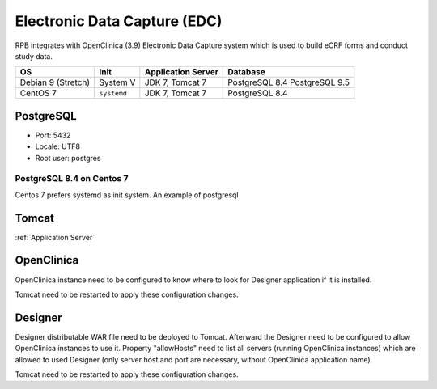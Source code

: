 Electronic Data Capture (EDC)
=============================

RPB integrates with OpenClinica (3.9) Electronic Data Capture system which is used to build eCRF forms and conduct study data.

================== =========== ================== ==============
OS                 Init        Application Server Database
================== =========== ================== ==============
Debian 9 (Stretch) System V    JDK 7, Tomcat 7    PostgreSQL 8.4
                                                  PostgreSQL 9.5

CentOS 7           ``systemd`` JDK 7, Tomcat 7    PostgreSQL 8.4
================== =========== ================== ==============

PostgreSQL
----------

- Port: 5432
- Locale: UTF8
- Root user: postgres

.. code-block:: bash
	:caption: Create clinica role and openclinica database

	psql -U postgres -c "CREATE ROLE clinica LOGIN ENCRYPTED PASSWORD 'clinica' SUPERUSER NOINHERIT NOCREATEDB NOCREATEROLE"
	psql -U postgres -c "CREATE DATABASE openclinica WITH ENCODING='UTF8' OWNER=clinica"

PostgreSQL 8.4 on Centos 7
^^^^^^^^^^^^^^^^^^^^^^^^^^

Centos 7 prefers systemd as init system. An example of postgresql

Tomcat
------

:ref:`Application Server`


OpenClinica
-----------
OpenClinica instance need to be configured to know where to look for Designer application if it is installed.

.. code-block:: bash
	:caption: Specify URL of Designer for redirection from OpenClinica

	vi TOMCAT_HOME/openclinica.config/datainfo.properties

	designerURL=http://hostname.de:8080/Designer

Tomcat need to be restarted to apply these configuration changes.


Designer
--------

Designer distributable WAR file need to be deployed to Tomcat. Afterward the Designer need to be configured to allow OpenClinica instances to use it. Property "allowHosts" need to list all servers (running OpenClinica instances) which are allowed to used Designer (only server host and port are necessary, without OpenClinica application name).

.. code-block:: bash
	:caption: Specify servers that are allowed to use the Designer

	vi TOMCAT_HOME/webapps/Designer/WEB-INF/classes/resource.properties

	allowHosts=localhost:8080, hostname.de:8080, radplanbio.partner-site.de

Tomcat need to be restarted to apply these configuration changes.
